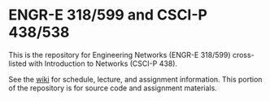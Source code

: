 * ENGR-E 318/599 and CSCI-P 438/538

  This is the repository for Engineering Networks (ENGR-E 318/599) cross-listed
  with Introduction to Networks (CSCI-P 438).

  See the [[https://github.iu.edu/SICE-Networks/Net-Fall18/wiki][wiki]] for schedule, lecture, and assignment information. This portion
  of the repository is for source code and assignment materials.
